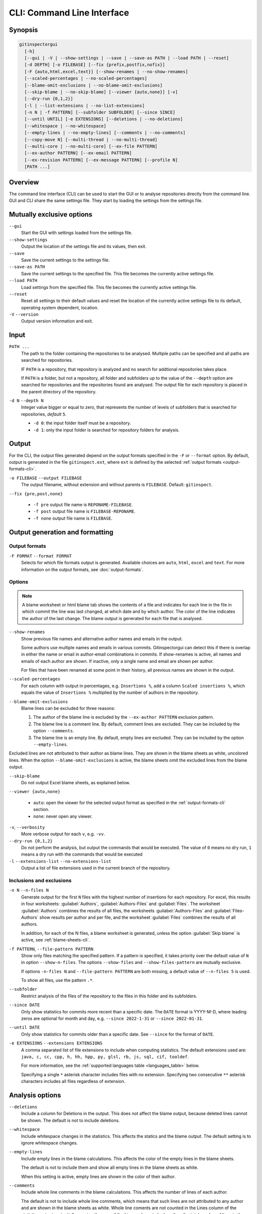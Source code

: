 CLI: Command Line Interface
===========================
Synopsis
--------

.. code:: text

  gitinspectorgui
    [-h]
    [--gui | -V | --show-settings | --save | --save-as PATH | --load PATH | --reset]
    [-d DEPTH] [-o FILEBASE] [--fix {prefix,postfix,nofix}]
    [-F {auto,html,excel,text}] [--show-renames | --no-show-renames]
    [--scaled-percentages | --no-scaled-percentages]
    [--blame-omit-exclusions | --no-blame-omit-exclusions]
    [--skip-blame | --no-skip-blame] [--viewer {auto,none}] [-v]
    [--dry-run {0,1,2}]
    [-l | --list-extensions | --no-list-extensions]
    [-n N | -f PATTERN] [--subfolder SUBFOLDER] [--since SINCE]
    [--until UNTIL] [-e EXTENSIONS] [--deletions | --no-deletions]
    [--whitespace | --no-whitespace]
    [--empty-lines | --no-empty-lines] [--comments | --no-comments]
    [--copy-move N] [--multi-thread | --no-multi-thread]
    [--multi-core | --no-multi-core] [--ex-file PATTERN]
    [--ex-author PATTERN] [--ex-email PATTERN]
    [--ex-revision PATTERN] [--ex-message PATTERN] [--profile N]
    [PATH ...]

Overview
--------
The command line interface (CLI) can be used to start the GUI or to analyse
repositories directly from the command line. GUI and CLI share the same settings
file. They start by loading the settings from the settings file.



Mutually exclusive options
--------------------------

``--gui``
  Start the GUI with settings loaded from the settings file.

``--show-settings``
  Output the location of the settings file and its values, then exit.

``--save``
  Save the current settings to the settings file.

``--save-as PATH``
  Save the current settings to the specified file. This file becomes the
  currently active settings file.

``--load PATH``
  Load settings from the specified file. This file becomes the currently active
  settings file.

``--reset``
  Reset all settings to their default values and reset the location of the
  currently active settings file to its default, operating system dependent,
  location.

``-V`` ``--version``
  Output version information and exit.


Input
-----
``PATH ...``
  The path to the folder containing the repositories to be analysed. Multiple
  paths can be specified and all paths are searched for repositories.

  IF ``PATH`` is a repository, that repository is analyzed and no search for
  addtional repositories takes place.

  If ``PATH`` is a folder, but not a repository, all folder and subfolders up to
  the value of the ``--depth``  option are searched for repositories and the
  repositories found are analysed. The output file for each repository is placed
  in the parent directory of the repository.

``-d N`` ``--depth N``
  Integer value bigger or equal to zero, that represents the number of levels of
  subfolders that is searched for repositories, *default* ``5``.

  * ``-d 0``: the input folder itself must be a repository.
  * ``-d 1``: only the input folder is searched for repository folders for
    analysis.

Output
------
For the CLI, the output files generated depend on the output formats specified
in the ``-F`` or ``--format`` option. By default, output is generated in the
file ``gitinspect.ext``, where ``ext`` is defined by the selected :ref:`output
formats <output-formats-cli>`.

``-o FILEBASE`` ``--output FILEBASE``
  The output filename, without extension and without parents is ``FILEBASE``.
  Default: ``gitinspect``.

``--fix {pre,post,none}``

  * ``-f pre`` output file name is ``REPONAME-FILEBASE``.
  * ``-f post`` output file name is ``FILEBASE-REPONAME``.
  * ``-f none`` output file name is ``FILEBASE``.



Output generation and formatting
--------------------------------
.. _output-formats-cli:

Output formats
^^^^^^^^^^^^^^
``-F FORMAT`` ``--format FORMAT``
  Selects for which file formats output is generated. Available choices are
  ``auto``, ``html``, ``excel`` and ``text``.
  For more information on the output formats, see :doc:`output-formats`.

.. _blame-sheets-cli:

Options
^^^^^^^
.. note::

  A blame worksheet or html blame tab shows the contents of a file and indicates
  for each line in the file in which commit the line was last changed, at which
  date and by which author. The color of the line indicates the author of the
  last change. The blame output is generated for each file that is analysed.

``--show-renames``
  Show previous file names and alternative author names and emails in the
  output.

  Some authors use multiple names and emails in various commits.
  Gitinspectorgui can detect this if there is overlap in either the name or
  email in author-email combinations in commits. If show-renames is active, all
  names and emails of each author are shown. If inactive, only a single name and
  email are shown per author.

  For files that have been renamed at some point in their history, all previous
  names are shown in the output.

``--scaled-percentages``
  For each column with output in percentages, e.g. ``Insertions %``, add a
  column ``Scaled insertions %``, which equals the value of ``Insertions %``
  multiplied by the number of authors in the repository.

``--blame-omit-exclusions``
  Blame lines can be excluded for three reasons:

  1. The author of the blame line is excluded by the ``--ex-author PATTERN``
     exclusion pattern.
  2. The blame line is a comment line. By default, comment lines are excluded.
     They can be included by the option ``--comments``.
  3. The blame line is an empty line. By default, empty lines are excluded. They
     can be included by the option ``--empty-lines``.

Excluded lines are not attributed to their author as blame lines. They are shown
in the blame sheets as white, uncolored lines. When the option
``--blame-omit-exclusions`` is active, the blame sheets omit the excluded lines
from the blame output.

``--skip-blame``
  Do not output Excel blame sheets, as explained below.



``--viewer {auto,none}``

  * ``auto``: open the viewer for the selected output format as
    specified in the :ref:`output-formats-cli` section.

  * ``none``: never open any viewer.

``-v``, ``--verbosity``
  More verbose output for each ``v``, e.g. ``-vv``.

``--dry-run {0,1,2}``
  Do not perform the analysis, but output the commands that would be executed.
  The value of ``0`` means no dry run, ``1`` means a dry run with the commands
  that would be executed

``-l`` ``--extensions-list`` ``--no-extensions-list``
  Output a list of file extensions used in the current branch of the
  repository.



Inclusions and exclusions
^^^^^^^^^^^^^^^^^^^^^^^^^
``-n N`` ``--n-files N``
  Generate output for the first ``N`` files with the highest number of
  insertions for each repository. For excel, this results in four worksheets:
  :guilabel:`Authors`, :guilabel:`Authors-Files` and :guilabel:`Files`. The
  worksheet :guilabel:`Authors` combines the results of all files, the
  worksheets :guilabel:`Authors-Files` and :guilabel:`Files-Authors` show
  results per author and per file, and the worksheet :guilabel:`Files` combines
  the results of all authors.

  In addition, for each of the N files, a blame worksheet is generated, unless
  the option :guilabel:`Skip blame` is active, see :ref:`blame-sheets-cli`.

``-f PATTERN``, ``--file-pattern PATTERN``
  Show only files matching the specified pattern. If a pattern is specified, it
  takes priority over the default value of ``N`` in option ``--show-n-files``.
  The options ``--show-files`` and ``--show-files-pattern`` are mutually
  exclusive.

  If options ``-n-files N`` and ``--file-pattern PATTERN`` are both missing, a
  default value of ``--n-files 5`` is used.

  To show all files, use the pattern ``.*``.

``--subfolder``
  Restrict analysis of the files of the repository to the files in this folder
  and its subfolders.

``--since DATE``
  Only show statistics for commits more recent than a specific date. The
  ``DATE`` format is YYYY-M-D, where leading zeros are optional for month and
  day, e.g.
  ``--since 2022-1-31`` or ``--since 2022-01-31``.

``--until DATE``
  Only show statistics for commits older than a specific date. See ``--since``
  for the format of ``DATE``.

``-e EXTENSIONS`` ``--extensions EXTENSIONS``
  A comma separated list of file extensions to include when computing
  statistics. The default extensions used are: ``java, c, cc, cpp, h, hh,
  hpp, py, glsl, rb, js, sql, cif, tooldef``.

  For more information, see the :ref:`supported languages table
  <languages_table>` below.

  Specifying a single ``*`` asterisk character includes files with no extension.
  Specifying two consecutive ``**`` asterisk characters includes all files
  regardless of extension.


Analysis options
----------------
``--deletions``
  Include a column for Deletions in the output. This does not affect the blame
  output, because deleted lines cannot be shown. The default is not to include
  deletions.

``--whitespace``
    Include whitespace changes in the statistics. This affects the statics and
    the blame output. The default setting is to ignore whitespace changes.

``--empty-lines``
  Include empty lines in the blame calculations. This affects the color of the
  empty lines in the blame sheets.

  The default is not to include them and show all empty lines in the blame
  sheets as white.

  When this setting is active, empty lines are shown in the color of their
  author.

``--comments``
  Include whole line comments in the blame calculations. This affects the number
  of lines of each author.

  The default is not to include whole line comments, which means that such lines
  are not attributed to any author and are shown in the blame sheets as white.
  Whole line coments are not counted in the Lines column of the statistics
  output, potentially causing the sum of the Lines column to be less than the
  total number of lines in the file.

  When this setting is active, whole line comments are shown in the color as of
  their author and are counted in the Lines column of the statistics output.

``--copy-move N``
  .. include:: opt-hard.inc



Exclusion patterns
------------------
Specify exclusion patterns ``PATTERN``, describing file paths, author names or
emails, revisions or commit messages that should be excluded from the
statistics. Each exclusion option can be repeated multiple times.

``--ex-file PATTERN``
  Filter out files (or paths) containing any of the comma separated strings
  in ``PATTERN``. E.g. ``--ex-file myfile,test`` excludes files ``myfile.py``
  and ``testing.c``.

``--ex-author PATTERN``
  Filter out author names containing any of the comma separated strings in
  ``PATTERN``. E.g. ``--ex-author John`` excludes author ``John Smith``.

``--ex-email PATTERN``
  Filter out email addresses containing any of the comma separated strings
  in ``PATTERN``. E.g. ``--ex-email @gmail.com`` excludes all authors with a
  gmail address.

``--ex-revision PATTERN``
  Filter out revisions containing any of the comma separated hashes/SHAs
  in ``PATTERN``. When used with short hashes, the caret ``^`` is needed to make
  sure that only hashes starting with the specified string are excluded. E.g.
  ``--ex-revision ^8755fb33,^12345678`` excludes revisions
  that start with ``8755fb33`` or ``12345678``.

``--ex-message PATTERN``
  Filter out commit messages containing any of the comma separated strings
  in ``PATTERN``. E.g. ``--ex-message bug,fix`` excludes commits from analysis
  with commit messages such as ``Bugfix`` or ``Fixing issue #15``.

Matches are case insensitive, e.g. ``mary`` matches ``Mary`` and ``mary``, and
``John`` matches ``john`` and ``John``.

Matching is based on `python regular expressions
<https://docs.python.org/3/library/re.html>`_. Some additional examples of
patterns for ``--ex-file``:

``^init``
  Filter out statistics from all files starting with ``init``, e.g. ``init.py``.

``init$``
  Filter out statistics from all files ending with ``init``, e.g. ``myinit``.

``^init$``
  Filter out statistics from the file ``init``.

``init``
  Filter out statistics from all files containing ``init``, e.g. ``myinit``,
  ``init.py`` or ``myinit.py``.

Additional options
------------------
``-h`` ``--help``
  Display help and exit.

``--profile``
  Output profiling information.


.. _languages_table:

Supported languages
-------------------


.. list-table::

  * - Language
    - Comments
    - File extensions
    - Included in analysis by default
  * - C
    - Yes
    - c, h
    - Yes
  * - C++
    - Yes
    - cc, h, hh, hpp
    - Yes
  * - CIF
    - Yes
    - cif
    - Yes
  * - Java
    - Yes
    - java
    - Yes
  * - JavaScript
    - Yes
    - js
    - Yes
  * - OpenGL Shading Language
    - Yes
    - glsl
    - Yes
  * - Python
    - Yes
    - py
    - Yes
  * - Ruby
    - Yes
    - rb
    - Yes
  * - SQL
    - Yes
    - sql
    - Yes
  * - ADA
    - Yes
    - ada, adb, ads
    - No
  * - C#
    - Yes
    - cs
    - No
  * - GNU Gettext
    - Yes
    - po, pot
    - No
  * - Haskell
    - Yes
    - hs
    - No
  * - HTML
    - Yes
    - html
    - No
  * - LaTeX
    - Yes
    - tex
    - No
  * - OCaml
    - Yes
    - ml, mli
    - No
  * - Perl
    - Yes
    - pl
    - No
  * - PHP
    - Yes
    - php
    - No
  * - Scala
    - Yes
    - scala
    - No
  * - ToolDef
    - No
    - tooldef
    - No
  * - XML
    - Yes
    - xml, jspx
    - No
